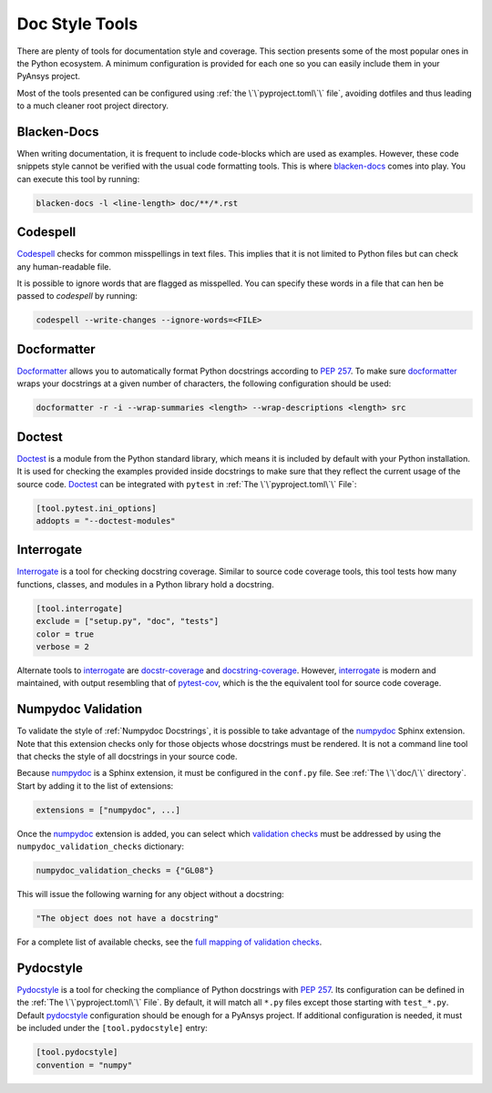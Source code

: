 Doc Style Tools
===============
There are plenty of tools for documentation style and coverage. This section
presents some of the most popular ones in the Python ecosystem. A minimum
configuration is provided for each one so you can easily include them in your
PyAnsys project.

Most of the tools presented can be configured using :ref:`the
\`\`pyproject.toml\`\` file`, avoiding dotfiles and thus leading to a much
cleaner root project directory.


Blacken-Docs
------------

When writing documentation, it is frequent to include code-blocks which are used
as examples. However, these code snippets style cannot be verified with the usual code
formatting tools. This is where `blacken-docs`_ comes into play. You can execute
this tool by running:

.. code:: bash

   blacken-docs -l <line-length> doc/**/*.rst


Codespell
---------

`Codespell`_ checks for common misspellings in text files. This implies that it
is not limited to Python files but can check any human-readable file.

It is possible to ignore words that are flagged as misspelled. You can specify these words in a
file that can hen be passed to `codespell` by running:

.. code:: bash

   codespell --write-changes --ignore-words=<FILE>


Docformatter
------------

`Docformatter`_ allows you to automatically format Python docstrings according
to `PEP 257`_. To make sure `docformatter`_ wraps your docstrings at a given
number of characters, the following configuration should be used:


.. code:: bash

   docformatter -r -i --wrap-summaries <length> --wrap-descriptions <length> src


Doctest
-------

`Doctest`_ is a module from the Python standard library, which means it is
included by default with your Python installation. It is used for checking the
examples provided inside docstrings to make sure that they reflect the current usage
of the source code. `Doctest`_ can be integrated with ``pytest`` in :ref:`The
\`\`pyproject.toml\`\` File`:

.. code:: toml

   [tool.pytest.ini_options]
   addopts = "--doctest-modules"


Interrogate
-----------

`Interrogate`_ is a tool for checking docstring coverage. Similar to source code
coverage tools, this tool tests how many functions, classes, and modules in a Python
library hold a docstring.

.. code:: toml

    [tool.interrogate]
    exclude = ["setup.py", "doc", "tests"]
    color = true
    verbose = 2

Alternate tools to `interrogate`_ are `docstr-coverage`_ and
`docstring-coverage`_. However, `interrogate`_ is modern and maintained, with
output resembling that of `pytest-cov`_, which is the the equivalent tool
for source code coverage.

Numpydoc Validation
-------------------
To validate the style of :ref:`Numpydoc Docstrings`, it is possible to
take advantage of the `numpydoc`_ Sphinx extension. Note that this extension
checks only for those objects whose docstrings must be rendered. It is not a
command line tool that checks the style of all docstrings in your source code.

Because `numpydoc`_ is a Sphinx extension, it must be configured in the
``conf.py`` file.  See :ref:`The \`\`doc/\`\` directory`. Start by adding it to the
list of extensions:

.. code-block:: python

  extensions = ["numpydoc", ...]

Once the `numpydoc`_ extension is added, you can select which `validation checks
<https://numpydoc.readthedocs.io/en/latest/validation.html#built-in-validation-checks>`_
must be addressed by using the ``numpydoc_validation_checks`` dictionary:

.. code-block:: python

   numpydoc_validation_checks = {"GL08"}

This will issue the following warning for any object without a docstring:

.. code-block:: python

   "The object does not have a docstring"

For a complete list of available checks, see the `full mapping of
validation checks
<https://numpydoc.readthedocs.io/en/latest/validation.html#built-in-validation-checks>`_.

Pydocstyle
----------

`Pydocstyle`_ is a tool for checking the compliance of Python docstrings with `PEP
257`_.  Its configuration can be defined in the :ref:`The \`\`pyproject.toml\`\`
File`.  By default, it will match all ``*.py`` files except those starting with
``test_*.py``. Default `pydocstyle`_ configuration should be enough for a
PyAnsys project. If additional configuration is needed, it must be included
under the ``[tool.pydocstyle]`` entry:

.. code:: toml

   [tool.pydocstyle]
   convention = "numpy"


.. _blacken-docs: https://github.com/asottile/blacken-docs
.. _interrogate: https://interrogate.readthedocs.io/en/latest/
.. _docstr-coverage: https://docstr-coverage.readthedocs.io/en/latest/index.html
.. _docstring-coverage: https://bitbucket.org/DataGreed/docstring-coverage/wiki/Home
.. _pytest-cov: https://pytest-cov.readthedocs.io/en/latest/
.. _doctest: https://docs.python.org/3/library/doctest.html
.. _PEP 257: http://www.python.org/dev/peps/pep-0257/
.. _docformatter: https://github.com/PyCQA/docformatter
.. _codespell: https://github.com/codespell-project/codespell
.. _pytest-cov: https://pytest-cov.readthedocs.io/en/latest/
.. _numpydoc: https://numpydoc.readthedocs.io/en/latest/format.html
